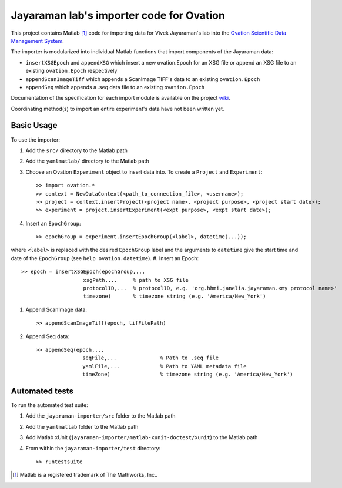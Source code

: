 =========================================
Jayaraman lab's importer code for Ovation
=========================================


This project contains Matlab [#]_ code for importing data for Vivek Jayaraman's lab into the `Ovation Scientific Data Management System <http://physionconsulting.com/web/Ovation.html>`_.

The importer is modularized into individual Matlab functions that import components of the Jayaraman data:

- ``insertXSGEpoch`` and ``appendXSG`` which insert a new ovation.Epoch for an XSG file or append an XSG file to an existing ``ovation.Epoch`` respectively
- ``appendScanImageTiff`` which appends a ScanImage TIFF's data to an existing ``ovation.Epoch``
- ``appendSeq`` which appends a .seq data file to an existing ``ovation.Epoch``

Documentation of the specification for each import module is available on the project `wiki <https://github.com/physion/jayaraman-importer/wiki>`_.

Coordinating method(s) to import an entire experiment's data have not been written yet.

Basic Usage
-----------

To use the importer:

#. Add the ``src/`` directory to the Matlab path
#. Add the ``yamlmatlab/`` directory to the Matlab path
#. Choose an Ovation ``Experiment`` object to insert data into. To create a ``Project`` and ``Experiment``::

    >> import ovation.*
    >> context = NewDataContext(<path_to_connection_file>, <username>);
    >> project = context.insertProject(<project name>, <project purpose>, <project start date>);
    >> experiment = project.insertExperiment(<expt purpose>, <expt start date>);
#. Insert an ``EpochGroup``::

    >> epochGroup = experiment.insertEpochGroup(<label>, datetime(...));
where ``<label>`` is replaced with the desired ``EpochGroup`` label and the arguments to ``datetime`` give the start time and date of the ``EpochGroup`` (see ``help ovation.datetime``).
#. Insert an Epoch::

    >> epoch = insertXSGEpoch(epochGroup,...
                        xsgPath,...     % path to XSG file
                        protocolID,...  % protocolID, e.g. 'org.hhmi.janelia.jayaraman.<my protocol name>'
                        timezone)       % timezone string (e.g. 'America/New_York')

#. Append ScanImage data::

    >> appendScanImageTiff(epoch, tifFilePath)
    
#. Append Seq data::

    >> appendSeq(epoch,...
                   seqFile,...              % Path to .seq file
                   yamlFile,...             % Path to YAML metadata file
                   timeZone)                % timezone string (e.g. 'America/New_York')

Automated tests
---------------

To run the automated test suite:

#. Add the ``jayaraman-importer/src`` folder to the Matlab path
#. Add the ``yamlmatlab`` folder to the Matlab path
#. Add Matlab xUnit (``jayaraman-importer/matlab-xunit-doctest/xunit``) to the Matlab path
#. From within the ``jayaraman-importer/test`` directory::
    
    >> runtestsuite
    




.. [#] Matlab is a registered trademark of The Mathworks, Inc..



